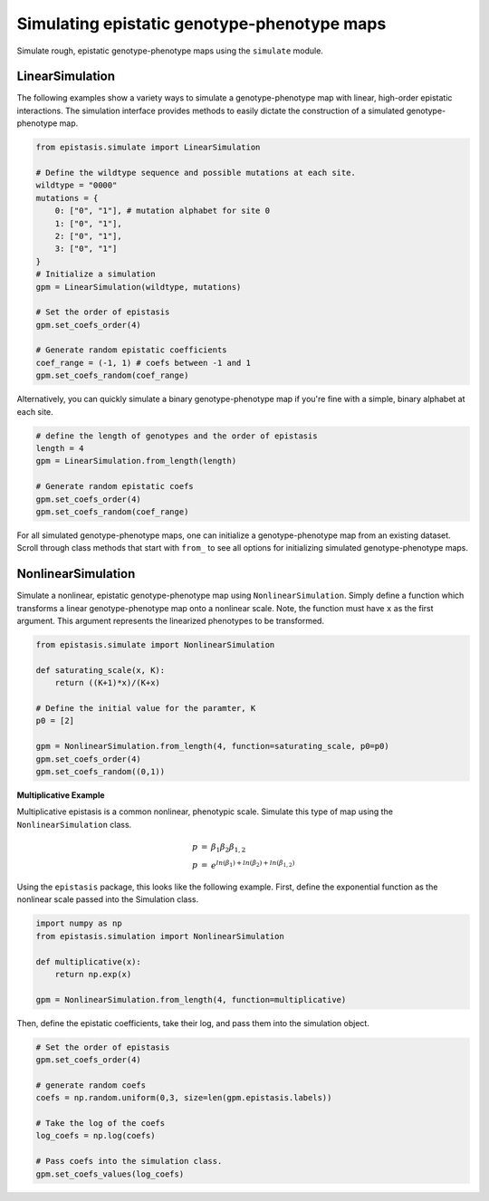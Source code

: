Simulating epistatic genotype-phenotype maps
============================================

Simulate rough, epistatic genotype-phenotype maps using the ``simulate`` module.

LinearSimulation
----------------

The following examples show a variety ways to simulate a genotype-phenotype map
with linear, high-order epistatic interactions. The simulation interface provides
methods to easily dictate the construction of a simulated genotype-phenotype map.

.. code-block:: python

    from epistasis.simulate import LinearSimulation

    # Define the wildtype sequence and possible mutations at each site.
    wildtype = "0000"
    mutations = {
        0: ["0", "1"], # mutation alphabet for site 0
        1: ["0", "1"],
        2: ["0", "1"],
        3: ["0", "1"]
    }
    # Initialize a simulation
    gpm = LinearSimulation(wildtype, mutations)

    # Set the order of epistasis
    gpm.set_coefs_order(4)

    # Generate random epistatic coefficients
    coef_range = (-1, 1) # coefs between -1 and 1
    gpm.set_coefs_random(coef_range)

Alternatively, you can quickly simulate a binary genotype-phenotype map if you're
fine with a simple, binary alphabet at each site.

.. code-block:: python

    # define the length of genotypes and the order of epistasis
    length = 4
    gpm = LinearSimulation.from_length(length)

    # Generate random epistatic coefs
    gpm.set_coefs_order(4)
    gpm.set_coefs_random(coef_range)

For all simulated genotype-phenotype maps, one can initialize a genotype-phenotype
map from an existing dataset. Scroll through class methods that start with ``from_`` to
see all options for initializing simulated genotype-phenotype maps.

NonlinearSimulation
-------------------

Simulate a nonlinear, epistatic genotype-phenotype map using ``NonlinearSimulation``.
Simply define a function which transforms a linear genotype-phenotype map onto
a nonlinear scale. Note, the function must have ``x`` as the first argument. This
argument represents the linearized phenotypes to be transformed.

.. code-block:: python

    from epistasis.simulate import NonlinearSimulation

    def saturating_scale(x, K):
        return ((K+1)*x)/(K+x)

    # Define the initial value for the paramter, K
    p0 = [2]

    gpm = NonlinearSimulation.from_length(4, function=saturating_scale, p0=p0)
    gpm.set_coefs_order(4)
    gpm.set_coefs_random((0,1))

**Multiplicative Example**

Multiplicative epistasis is a common nonlinear, phenotypic scale. Simulate this
type of map using the ``NonlinearSimulation`` class.

.. math::

    \begin{eqnarray}
    p & = & \beta_1 \beta_2 \beta_{1,2} \\
    p & = & e^{ln(\beta_1) + ln(\beta_2) + ln(\beta_{1,2})}
    \end{eqnarray}

Using the ``epistasis`` package, this looks like the following example. First, define
the exponential function as the nonlinear scale passed into the Simulation class.

.. code-block:: python

    import numpy as np
    from epistasis.simulation import NonlinearSimulation

    def multiplicative(x):
        return np.exp(x)

    gpm = NonlinearSimulation.from_length(4, function=multiplicative)

Then, define the epistatic coefficients, take their log, and pass them into the
simulation object.

.. code-block:: python

    # Set the order of epistasis
    gpm.set_coefs_order(4)

    # generate random coefs
    coefs = np.random.uniform(0,3, size=len(gpm.epistasis.labels))

    # Take the log of the coefs
    log_coefs = np.log(coefs)

    # Pass coefs into the simulation class.
    gpm.set_coefs_values(log_coefs)
